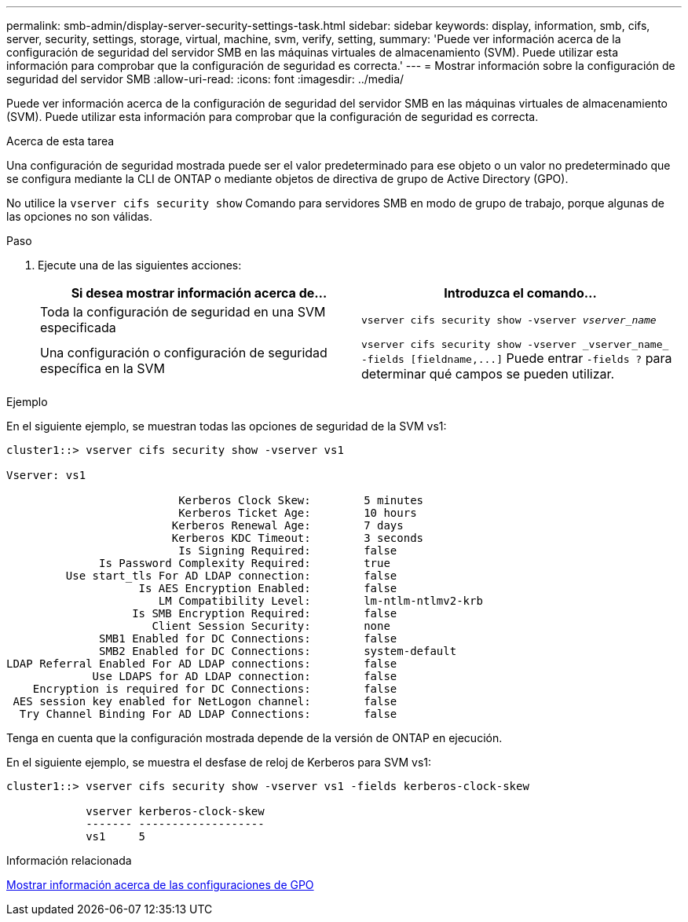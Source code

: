 ---
permalink: smb-admin/display-server-security-settings-task.html 
sidebar: sidebar 
keywords: display, information, smb, cifs, server, security, settings, storage, virtual, machine, svm, verify, setting, 
summary: 'Puede ver información acerca de la configuración de seguridad del servidor SMB en las máquinas virtuales de almacenamiento (SVM). Puede utilizar esta información para comprobar que la configuración de seguridad es correcta.' 
---
= Mostrar información sobre la configuración de seguridad del servidor SMB
:allow-uri-read: 
:icons: font
:imagesdir: ../media/


[role="lead"]
Puede ver información acerca de la configuración de seguridad del servidor SMB en las máquinas virtuales de almacenamiento (SVM). Puede utilizar esta información para comprobar que la configuración de seguridad es correcta.

.Acerca de esta tarea
Una configuración de seguridad mostrada puede ser el valor predeterminado para ese objeto o un valor no predeterminado que se configura mediante la CLI de ONTAP o mediante objetos de directiva de grupo de Active Directory (GPO).

No utilice la `vserver cifs security show` Comando para servidores SMB en modo de grupo de trabajo, porque algunas de las opciones no son válidas.

.Paso
. Ejecute una de las siguientes acciones:
+
|===
| Si desea mostrar información acerca de... | Introduzca el comando... 


 a| 
Toda la configuración de seguridad en una SVM especificada
 a| 
`vserver cifs security show -vserver _vserver_name_`



 a| 
Una configuración o configuración de seguridad específica en la SVM
 a| 
`+vserver cifs security show -vserver _vserver_name_ -fields [fieldname,...]+`     Puede entrar `-fields ?` para determinar qué campos se pueden utilizar.

|===


.Ejemplo
En el siguiente ejemplo, se muestran todas las opciones de seguridad de la SVM vs1:

[listing]
----
cluster1::> vserver cifs security show -vserver vs1

Vserver: vs1

                          Kerberos Clock Skew:        5 minutes
                          Kerberos Ticket Age:        10 hours
                         Kerberos Renewal Age:        7 days
                         Kerberos KDC Timeout:        3 seconds
                          Is Signing Required:        false
              Is Password Complexity Required:        true
         Use start_tls For AD LDAP connection:        false
                    Is AES Encryption Enabled:        false
                       LM Compatibility Level:        lm-ntlm-ntlmv2-krb
                   Is SMB Encryption Required:        false
                      Client Session Security:        none
              SMB1 Enabled for DC Connections:        false
              SMB2 Enabled for DC Connections:        system-default
LDAP Referral Enabled For AD LDAP connections:        false
             Use LDAPS for AD LDAP connection:        false
    Encryption is required for DC Connections:        false
 AES session key enabled for NetLogon channel:        false
  Try Channel Binding For AD LDAP Connections:        false
----
Tenga en cuenta que la configuración mostrada depende de la versión de ONTAP en ejecución.

En el siguiente ejemplo, se muestra el desfase de reloj de Kerberos para SVM vs1:

[listing]
----
cluster1::> vserver cifs security show -vserver vs1 -fields kerberos-clock-skew

            vserver kerberos-clock-skew
            ------- -------------------
            vs1     5
----
.Información relacionada
xref:display-gpo-config-task.adoc[Mostrar información acerca de las configuraciones de GPO]
